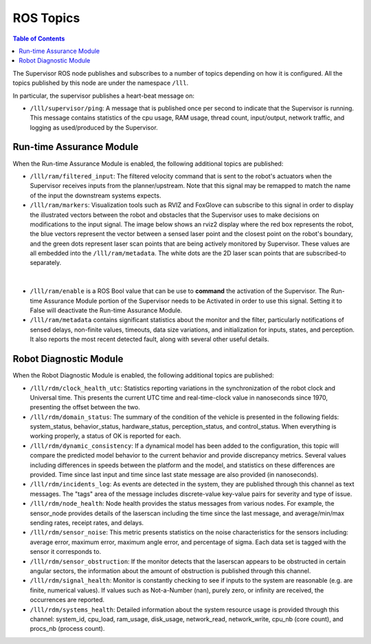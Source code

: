 .. _reference_ros_topics:

ROS Topics
#############

.. contents:: Table of Contents
  :local:

The Supervisor ROS node publishes and subscribes to a number of topics depending on how it is configured. All the topics published by this node are under the namespace ``/lll``.

In particular, the supervisor publishes a heart-beat message on:

- ``/lll/supervisor/ping``: A message that is published once per second to indicate that the Supervisor is running. This message contains statistics of the cpu usage, RAM usage, thread count, input/output, network traffic, and logging as used/produced by the Supervisor.


Run-time Assurance Module
=========================

When the Run-time Assurance Module is enabled, the following additional topics are published:

- ``/lll/ram/filtered_input``: The filtered velocity command that is sent to the robot's actuators when the Supervisor receives inputs from the planner/upstream.  Note that this signal may be remapped to match the name of the input the downstream systems expects.

- ``/lll/ram/markers``: Visualization tools such as RVIZ and FoxGlove can subscribe to this signal in order to display the illustrated vectors between the robot and obstacles that the Supervisor uses to make decisions on modifications to the input signal.  The image below shows an rviz2 display where the red box represents the robot, the blue vectors represent the vector between a sensed laser point and the closest point on the robot's boundary, and the green dots represent laser scan points that are being actively monitored by Supervisor. These values are all embedded into the ``/lll/ram/metadata``.  The white dots are the 2D laser scan points that are subscribed-to separately.

.. figure:: ../../data/rviz2.png
  :width: 600px
  :align: center
  :alt: Architecture schema

|

- ``/lll/ram/enable`` is a ROS Bool value that can be use to **command** the activation of the Supervisor.  The Run-time Assurance Module portion of the Supervisor needs to be Activated in order to use this signal.  Setting it to False will deactivate the Run-time Assurance Module.

- ``/lll/ram/metadata`` contains significant statistics about the monitor and the filter, particularly notifications of sensed delays, non-finite values, timeouts, data size variations, and initialization for inputs, states, and perception.  It also reports the most recent detected fault, along with several other useful details.


Robot Diagnostic Module
=======================

When the Robot Diagnostic Module is enabled, the following additional topics are published:

- ``/lll/rdm/clock_health_utc``: Statistics reporting variations in the synchronization of the robot clock and Universal time. This presents the current UTC time and real-time-clock value in nanoseconds since 1970, presenting the offset between the two.

- ``/lll/rdm/domain_status``: The summary of the condition of the vehicle is presented in the following fields: system_status, behavior_status, hardware_status, perception_status, and control_status.  When everything is working properly, a status of OK is reported for each.

- ``/lll/rdm/dynamic_consistency``: If a dynamical model has been added to the configuration, this topic will compare the predicted model behavior to the current behavior and provide discrepancy metrics.  Several values including differences in speeds between the platform and the model, and statistics on these differences are provided.  Time since last input and time since last state message are also provided (in nanoseconds).

- ``/lll/rdm/incidents_log``: As events are detected in the system, they are published through this channel as text messages.  The "tags" area of the message includes discrete-value key-value pairs for severity and type of issue.

- ``/lll/rdm/node_health``: Node health provides the status messages from various nodes. For example, the sensor_node provides details of the laserscan including the time since the last message, and average/min/max sending rates, receipt rates, and delays.

- ``/lll/rdm/sensor_noise``: This metric presents statistics on the noise characteristics for the sensors including: average error, maximum error, maximum angle error, and percentage of sigma.  Each data set is tagged with the sensor it corresponds to.

- ``/lll/rdm/sensor_obstruction``: If the monitor detects that the laserscan appears to be obstructed in certain angular sectors, the information about the amount of obstruction is published through this channel.

- ``/lll/rdm/signal_health``: Monitor is constantly checking to see if inputs to the system are reasonable (e.g. are finite, numerical values). If values such as Not-a-Number (nan), purely zero, or infinity are received, the occurrences are reported.

- ``/lll/rdm/systems_health``: Detailed information about the system resource usage is provided through this channel: system_id, cpu_load, ram_usage, disk_usage, network_read, network_write, cpu_nb (core count), and procs_nb (process count).
